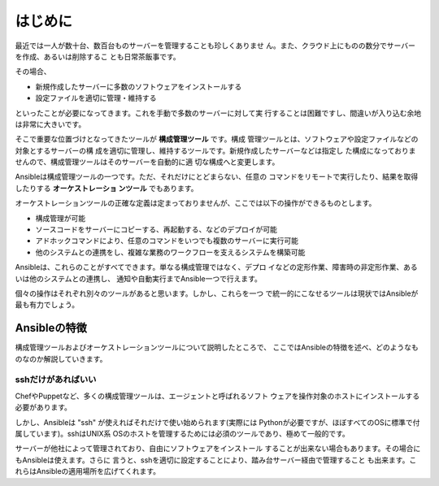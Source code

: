 はじめに
=================

最近では一人が数十台、数百台ものサーバーを管理することも珍しくありませ
ん。また、クラウド上にものの数分でサーバーを作成、あるいは削除するこ
とも日常茶飯事です。

その場合、

- 新規作成したサーバーに多数のソフトウェアをインストールする
- 設定ファイルを適切に管理・維持する

といったことが必要になってきます。これを手動で多数のサーバーに対して実
行することは困難ですし、間違いが入り込む余地は非常に大きいです。

そこで重要な位置づけとなってきたツールが **構成管理ツール** です。構成
管理ツールとは、ソフトウェアや設定ファイルなどの対象とするサーバーの構
成を適切に管理し、維持するツールです。新規作成したサーバーなどは指定し
た構成になっておりませんので、構成管理ツールはそのサーバーを自動的に適
切な構成へと変更します。


Ansibleは構成管理ツールの一つです。ただ、それだけにとどまらない、任意の
コマンドをリモートで実行したり、結果を取得したりする **オーケストレーショ
ンツール** でもあります。

オーケストレーションツールの正確な定義は定まっておりませんが、ここでは以下の操作ができるものとします。

- 構成管理が可能
- ソースコードをサーバーにコピーする、再起動する、などのデプロイが可能
- アドホックコマンドにより、任意のコマンドをいつでも複数のサーバーに実行可能
- 他のシステムとの連携をし、複雑な業務のワークフローを支えるシステムを構築可能

Ansibleは、これらのことがすべてできます。単なる構成管理ではなく、デプロ
イなどの定形作業、障害時の非定形作業、あるいは他のシステムとの連携し、
通知や自動実行までAnsible一つで行えます。

個々の操作はそれぞれ別々のツールがあると思います。しかし、これらを一つ
で統一的にこなせるツールは現状ではAnsibleが最も有力でしょう。

Ansibleの特徴
-----------------------------

構成管理ツールおよびオーケストレーションツールについて説明したところで、
ここではAnsibleの特徴を述べ、どのようなものなのか解説していきます。

sshだけがあればいい
++++++++++++++++++++++++++++++++++++++

ChefやPuppetなど、多くの構成管理ツールは、エージェントと呼ばれるソフト
ウェアを操作対象のホストにインストールする必要があります。

しかし、Ansibleは "ssh" が使えればそれだけで使い始められます(実際には
Pythonが必要ですが、ほぼすべてのOSに標準で付属しています)。sshはUNIX系
OSのホストを管理するためには必須のツールであり、極めて一般的です。

サーバーが他社によって管理されており、自由にソフトウェアをインストール
することが出来ない場合もあります。その場合にもAnsibleは使えます。さらに
言うと、sshを適切に設定することにより、踏み台サーバー経由で管理すること
も出来ます。これらはAnsibleの適用場所を広げてくれます。
